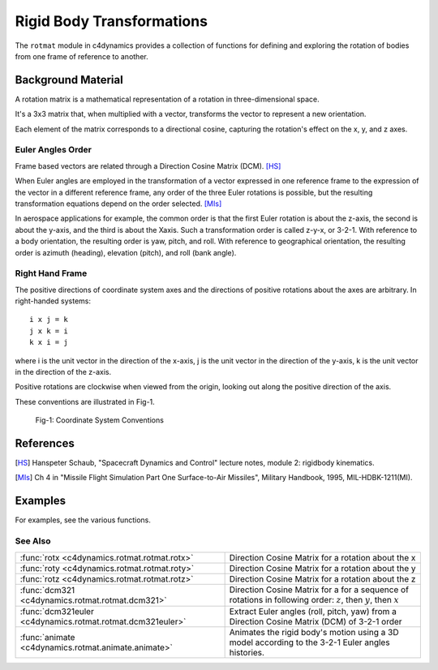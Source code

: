 Rigid Body Transformations
========================== 
   

The ``rotmat`` module in c4dynamics provides a collection of 
functions for defining and exploring the rotation of bodies from 
one frame of reference to another. 


Background Material 
-------------------

A rotation matrix is a mathematical representation of a 
rotation in three-dimensional space. 

It's a 3x3 matrix that, when multiplied with a vector, 
transforms the vector to represent a new orientation. 

Each element of the matrix corresponds to a directional cosine, 
capturing the rotation's effect on the x, y, and z axes.


Euler Angles Order
^^^^^^^^^^^^^^^^^^

Frame based vectors are related through a Direction Cosine Matrix (DCM). [HS]_

When Euler angles are employed in the transformation of
a vector expressed in one reference frame to the expression
of the vector in a different reference frame, any order of the
three Euler rotations is possible, but the resulting transformation
equations depend on the order selected. [MIs]_ 

In aerospace applications for example, 
the common order is that the first Euler rotation is about the z-axis,
the second is about the y-axis, and the third is about the Xaxis.
Such a transformation order is called z-y-x, or 3-2-1. 
With reference to a body orientation, the resulting
order is yaw, pitch, and roll. 
With reference to geographical
orientation, the resulting order is azimuth (heading),
elevation (pitch), and roll (bank angle).


Right Hand Frame 
^^^^^^^^^^^^^^^^

The positive directions of coordinate system 
axes and the directions of positive rotations 
about the axes are arbitrary.
In right-handed systems:

:: 

  i x j = k
  j x k = i
  k x i = j

where i is the unit vector in the direction of the x-axis,
j is the unit vector in the direction of the y-axis, 
k is the unit vector in the direction of the z-axis.

Positive rotations are clockwise
when viewed from the origin, looking out along the
positive direction of the axis. 

These conventions are illustrated
in Fig-1.


.. figure:: /_architecture/frame_conventions.svg
   
   Fig-1: Coordinate System Conventions 


References
----------

.. [HS] Hanspeter Schaub, "Spacecraft Dynamics and Control" lecture notes, module 2: rigidbody kinematics. 
.. [MIs] Ch 4 in "Missile Flight Simulation Part One Surface-to-Air Missiles", Military Handbook, 1995, MIL-HDBK-1211(MI).    



Examples
--------

For examples, see the various functions.




See Also
^^^^^^^^

.. list-table:: 
  :header-rows: 0

  * - :func:`rotx <c4dynamics.rotmat.rotmat.rotx>`
    - Direction Cosine Matrix for a rotation about the x
  * - :func:`roty <c4dynamics.rotmat.rotmat.roty>`
    - Direction Cosine Matrix for a rotation about the y
  * - :func:`rotz <c4dynamics.rotmat.rotmat.rotz>`
    - Direction Cosine Matrix for a rotation about the z
  * - :func:`dcm321 <c4dynamics.rotmat.rotmat.dcm321>`
    - Direction Cosine Matrix for a for a sequence of rotations in following order: :math:`z`, then :math:`y`, then :math:`x`
  * - :func:`dcm321euler <c4dynamics.rotmat.rotmat.dcm321euler>`
    - Extract Euler angles (roll, pitch, yaw) from a Direction Cosine Matrix (DCM) of 3-2-1 order
  * - :func:`animate <c4dynamics.rotmat.animate.animate>`
    - Animates the rigid body's motion using a 3D model according to the 3-2-1 Euler angles histories.

